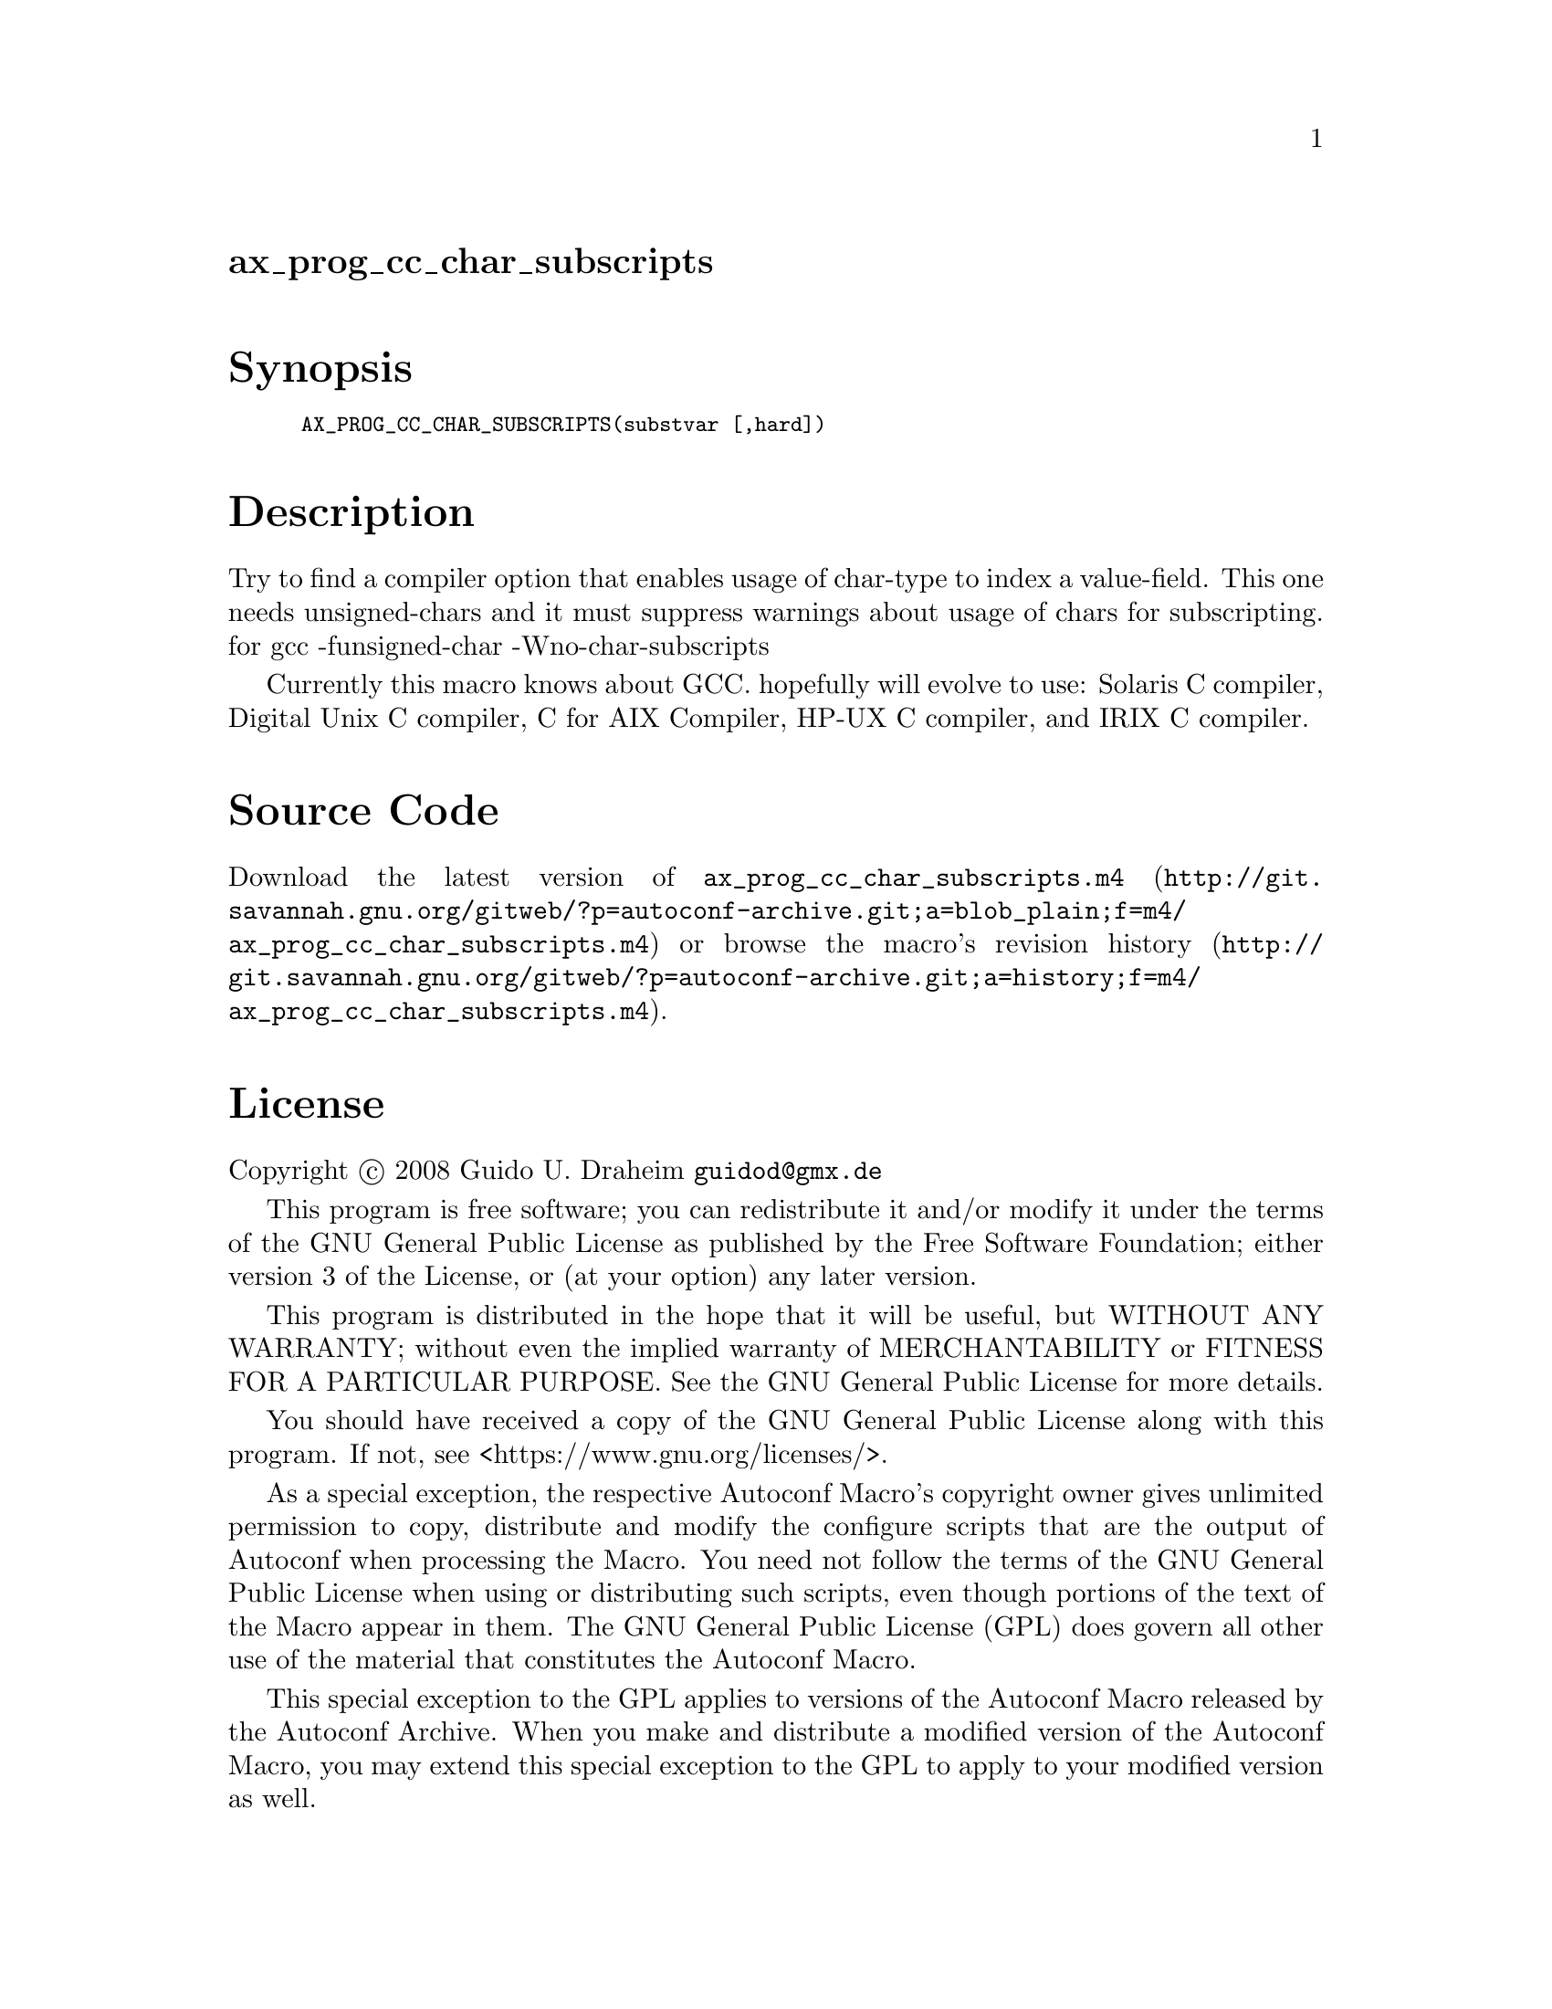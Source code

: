 @node ax_prog_cc_char_subscripts
@unnumberedsec ax_prog_cc_char_subscripts

@majorheading Synopsis

@smallexample
AX_PROG_CC_CHAR_SUBSCRIPTS(substvar [,hard])
@end smallexample

@majorheading Description

Try to find a compiler option that enables usage of char-type to index a
value-field. This one needs unsigned-chars and it must suppress warnings
about usage of chars for subscripting. for gcc -funsigned-char
-Wno-char-subscripts

Currently this macro knows about GCC. hopefully will evolve to use:
Solaris C compiler, Digital Unix C compiler, C for AIX Compiler, HP-UX C
compiler, and IRIX C compiler.

@majorheading Source Code

Download the
@uref{http://git.savannah.gnu.org/gitweb/?p=autoconf-archive.git;a=blob_plain;f=m4/ax_prog_cc_char_subscripts.m4,latest
version of @file{ax_prog_cc_char_subscripts.m4}} or browse
@uref{http://git.savannah.gnu.org/gitweb/?p=autoconf-archive.git;a=history;f=m4/ax_prog_cc_char_subscripts.m4,the
macro's revision history}.

@majorheading License

@w{Copyright @copyright{} 2008 Guido U. Draheim @email{guidod@@gmx.de}}

This program is free software; you can redistribute it and/or modify it
under the terms of the GNU General Public License as published by the
Free Software Foundation; either version 3 of the License, or (at your
option) any later version.

This program is distributed in the hope that it will be useful, but
WITHOUT ANY WARRANTY; without even the implied warranty of
MERCHANTABILITY or FITNESS FOR A PARTICULAR PURPOSE. See the GNU General
Public License for more details.

You should have received a copy of the GNU General Public License along
with this program. If not, see <https://www.gnu.org/licenses/>.

As a special exception, the respective Autoconf Macro's copyright owner
gives unlimited permission to copy, distribute and modify the configure
scripts that are the output of Autoconf when processing the Macro. You
need not follow the terms of the GNU General Public License when using
or distributing such scripts, even though portions of the text of the
Macro appear in them. The GNU General Public License (GPL) does govern
all other use of the material that constitutes the Autoconf Macro.

This special exception to the GPL applies to versions of the Autoconf
Macro released by the Autoconf Archive. When you make and distribute a
modified version of the Autoconf Macro, you may extend this special
exception to the GPL to apply to your modified version as well.
